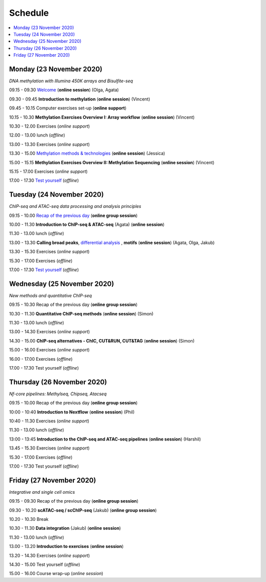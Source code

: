 ========
Schedule
========



.. contents::
    :local:



Monday (23 November 2020)
--------------------------

*DNA methylation with Illumina 450K arrays and Bisulfite-seq*

09.15 - 09.30 `Welcome <https://nbisweden.github.io/workshop-epigenomics/session-welcome/welcome>`_ (**online session**) (Olga, Agata)

09.30 - 09.45 **Introduction to methylation** (**online session**)  (Vincent)

09.45 - 10.15 Computer exercises set-up (**online support**)

10.15 - 10.30 **Methylation Exercises Overview I: Array workflow** (**online session**)  (Vincent)

10.30 - 12.00 Exercises (*online support*)

12.00 - 13.00 lunch (*offline*)

13.00 - 13.30 Exercises (*online support*)

13.30 - 15.00 `Methylation methods & technologies <https://github.com/NBISweden/workshop-epigenomics/blob/master/talks/methylation-jn.pdf>`_ (**online session**)  (Jessica)

15.00 - 15.15 **Methylation Exercises Overview II: Methylation Sequencing**  (**online session**) (Vincent)

15.15 - 17.00 Exercises (*online support*)

17.00 - 17.30 `Test yourself <https://docs.google.com/forms/d/e/1FAIpQLScQj8_7azSJArlFLGktr2HGI59D2_f2T-Jz2FRGnryPND4vgA/viewform?usp=sf_link>`_ (*offline*)




Tuesday (24 November 2020)
---------------------------

*ChIP-seq and ATAC-seq data processing and analysis principles*


09.15 - 10.00 `Recap of the previous day <https://nbisweden.github.io/workshop-epigenomics/sessions-testyourself/day-02-am>`_ (**online group session**)

10.00 - 11.30 **Introduction to ChIP-seq & ATAC-seq** (Agata) (**online session**)

11.30 - 13.00 lunch (*offline*)

13.00 - 13.30 **Calling broad peaks**, `differential analysis <https://github.com/NBISweden/workshop-epigenomics/blob/master/talks/diff.pdf>`_ , **motifs** (**online session**)  (Agata, Olga, Jakub)

13.30 - 15.30 Exercises (*online support*)

15.30 - 17.00 Exercises (*offline*)

17.00 - 17.30 `Test yourself <https://docs.google.com/forms/d/e/1FAIpQLSdSapRXqrj7W4J9TfwskKUoJd4Qf_RqwfYZZjnytBDwIWTJNQ/viewform?usp=sf_link>`_ (*offline*)



Wednesday (25 November 2020)
------------------------------

*New methods and quantitative ChIP-seq*


09.15 - 10.30 Recap of the previous day (**online group session**)

10.30 - 11.30 **Quantitative ChIP-seq methods** (**online session**) (Simon)

11.30 - 13.00 lunch (*offline*)

13.00 - 14.30 Exercises (*online support*)

14.30 - 15.00 **ChIP-seq alternatives - ChIC, CUT&RUN, CUT&TAG** (**online session**) (Simon)

15.00 - 16.00 Exercises (*online support*)

16.00 - 17.00 Exercises (*offline*)

17.00 - 17.30 Test yourself (*offline*)



Thursday (26 November 2020)
----------------------------

*Nf-core pipelines: Methylseq, Chipseq, Atacseq*


09.15 - 10.00 Recap of the previous day (**online group session**)

10:00 - 10:40 **Introduction to Nextflow** (**online session**) (Phil)

10:40 - 11.30 Exercises (*online support*)

11.30 - 13.00 lunch (*offline*)

13:00 - 13:45 **Introduction to the ChIP-seq and ATAC-seq pipelines** (**online session**) (Harshil)

13.45 - 15.30 Exercises (*online support*)

15.30 - 17.00 Exercises (*offline*)

17.00 - 17.30 Test yourself (*offline*)




Friday (27 November 2020)
--------------------------

*Integrative and single cell omics*


09.15 - 09.30 Recap of the previous day (**online group session**)

09.30 - 10.20 **scATAC-seq / scChIP-seq** (Jakub) (**online group session**)

10.20 - 10.30 Break

10.30 - 11.30 **Data integration** (Jakub) (**online session**)

11.30 - 13.00 lunch (*offline*)

13.00 - 13.20 **Introduction to exercises** (**online session**)

13.20 - 14.30 Exercises (*online support*)

14.30 - 15.00 Test yourself (*offline*)

15.00 - 16.00 Course wrap-up (*online session*)
